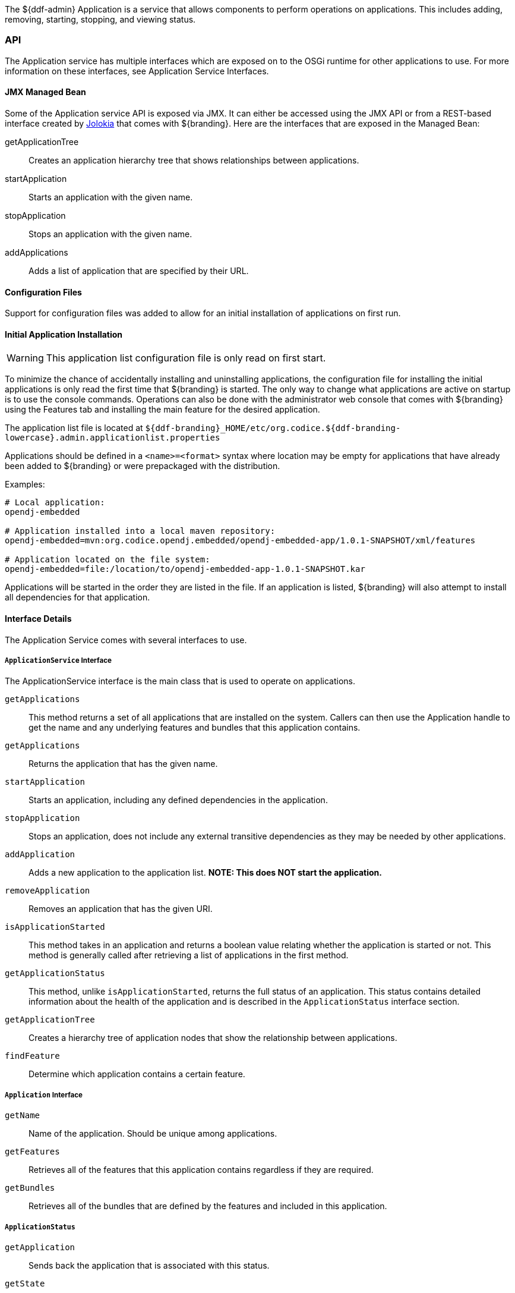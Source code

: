 
The ${ddf-admin} Application is a service that allows components to perform operations on applications.
This includes adding, removing, starting, stopping, and viewing status.

=== API

The Application service has multiple interfaces which are exposed on to the OSGi runtime for other applications to use.
For more information on these interfaces, see Application Service Interfaces.

==== JMX Managed Bean

Some of the Application service API is exposed via JMX.
It can either be accessed using the JMX API or from a REST-based interface created by http://jolokia.org[Jolokia] that comes with ${branding}.
Here are the interfaces that are exposed in the Managed Bean:

getApplicationTree:: Creates an application hierarchy tree that shows relationships between applications.
startApplication:: Starts an application with the given name.
stopApplication:: Stops an application with the given name.
addApplications:: Adds a list of application that are specified by their URL.

==== Configuration Files

Support for configuration files was added to allow for an initial installation of applications on first run.

==== Initial Application Installation

[WARNING]
====
This application list configuration file is only read on first start.
====

To minimize the chance of accidentally installing and uninstalling applications, the configuration file for installing the initial applications is only read the first time that ${branding} is started.
The only way to change what applications are active on startup is to use the console commands.
Operations can also be done with the administrator web console that comes with ${branding} using the Features tab and installing the main feature for the desired application.

The application list file is located at `${ddf-branding}_HOME/etc/org.codice.${ddf-branding-lowercase}.admin.applicationlist.properties`

Applications should be defined in a `<name>=<format>` syntax where location may be empty for applications that have already been added to ${branding} or were prepackaged with the distribution.

.Examples:
[source]
----
# Local application:
opendj-embedded

# Application installed into a local maven repository:
opendj-embedded=mvn:org.codice.opendj.embedded/opendj-embedded-app/1.0.1-SNAPSHOT/xml/features

# Application located on the file system:
opendj-embedded=file:/location/to/opendj-embedded-app-1.0.1-SNAPSHOT.kar
----

Applications will be started in the order they are listed in the file.
If an application is listed, ${branding} will also attempt to install all dependencies for that application.

==== Interface Details

The Application Service comes with several interfaces to use. 

===== `ApplicationService` Interface

The ApplicationService interface is the main class that is used to operate on applications.

`getApplications`:: This method returns a set of all applications that are installed on the system. Callers can then use the Application handle to get the name and any underlying features and bundles that this application contains.
`getApplications`:: Returns the application that has the given name.
`startApplication`:: Starts an application, including any defined dependencies in the application.
`stopApplication`:: Stops an application, does not include any external transitive dependencies as they may be needed by other applications.
`addApplication`:: Adds a new application to the application list. *NOTE: This does NOT start the application.*
`removeApplication`:: Removes an application that has the given URI.
`isApplicationStarted`:: This method takes in an application and returns a boolean value relating whether the application is started or not. This method is generally called after retrieving a list of applications in the first method.
`getApplicationStatus`:: This method, unlike `isApplicationStarted`, returns the full status of an application. This status contains detailed information about the health of the application and is described in the `ApplicationStatus` interface section.
`getApplicationTree`:: Creates a hierarchy tree of application nodes that show the relationship between applications.
`findFeature`:: Determine which application contains a certain feature.

===== `Application` Interface

`getName`:: Name of the application. Should be unique among applications.
`getFeatures`:: Retrieves all of the features that this application contains regardless if they are required.
`getBundles`:: Retrieves all of the bundles that are defined by the features and included in this application.

===== `ApplicationStatus`

`getApplication`:: Sends back the application that is associated with this status.
`getState`:: Returns the application's state as defined by ApplicationState.
`getErrorFeatures`:: Returns a set of Features that were required for this application but did not start correctly.
`getErrorBundles`:: Returns a set of Bundles that were required for this application but did not start correctly.

===== `ApplicationNode` Interface

`getApplication`:: Returns the application this node is referencing.
`getStatus`:: Returns the status for the application this node is referencing.
`getParent`:: Returns the parent of the application.
`getChildren`:: Returns the children of this application. That is, the applications that depend on this application

=== Implementation Details

[NOTE]
====
A client of this service is provided as an extension to the administrative console.
Information about how to use it is available on the Application Commands page.
====

==== Imported Services

[cols="3,1,1,1", options="header"]
|===
|Registered Interface
|Availability
|Multiple
|Notes

|`org.apache.karaf.features.FeaturesService`
|required
|false
|Provided by Karaf Framework

|`org.apache.karaf.bundle.core.BundleStateService`
|required
|true
|Installed as part of Platform Status feature.
|===

==== Exported Services

[cols="3*", options="header"]
|===
|Registered Interface
|Implementation Class
|Notes

|`org.codice.${ddf-branding-lowercase}.admin.application.service.ApplicationService`
|`org.codice.${ddf-branding-lowercase}.admin.application.service.impl.ApplicationServiceImpl`
|

|===
